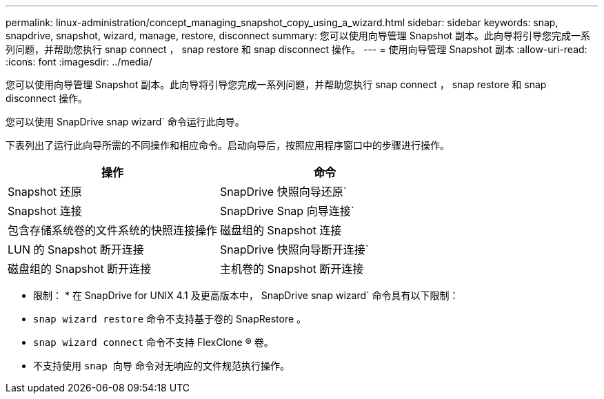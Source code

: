---
permalink: linux-administration/concept_managing_snapshot_copy_using_a_wizard.html 
sidebar: sidebar 
keywords: snap, snapdrive, snapshot, wizard, manage, restore, disconnect 
summary: 您可以使用向导管理 Snapshot 副本。此向导将引导您完成一系列问题，并帮助您执行 snap connect ， snap restore 和 snap disconnect 操作。 
---
= 使用向导管理 Snapshot 副本
:allow-uri-read: 
:icons: font
:imagesdir: ../media/


[role="lead"]
您可以使用向导管理 Snapshot 副本。此向导将引导您完成一系列问题，并帮助您执行 snap connect ， snap restore 和 snap disconnect 操作。

您可以使用 SnapDrive snap wizard` 命令运行此向导。

下表列出了运行此向导所需的不同操作和相应命令。启动向导后，按照应用程序窗口中的步骤进行操作。

|===
| 操作 | 命令 


 a| 
Snapshot 还原
 a| 
SnapDrive 快照向导还原`



 a| 
Snapshot 连接
 a| 
SnapDrive Snap 向导连接`



 a| 
包含存储系统卷的文件系统的快照连接操作



 a| 
磁盘组的 Snapshot 连接



 a| 
LUN 的 Snapshot 断开连接
 a| 
SnapDrive 快照向导断开连接`



 a| 
磁盘组的 Snapshot 断开连接



 a| 
主机卷的 Snapshot 断开连接



 a| 
文件系统的 Snapshot 断开连接

|===
* 限制： * 在 SnapDrive for UNIX 4.1 及更高版本中， SnapDrive snap wizard` 命令具有以下限制：

* `snap wizard restore` 命令不支持基于卷的 SnapRestore 。
* `snap wizard connect` 命令不支持 FlexClone ® 卷。
* 不支持使用 `snap 向导` 命令对无响应的文件规范执行操作。

